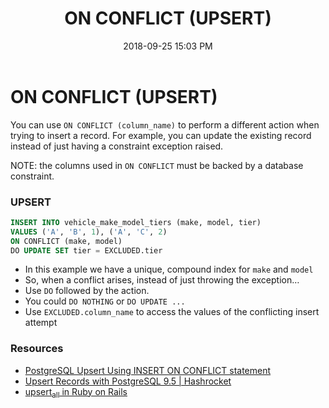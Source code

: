:PROPERTIES:
:ID:       72A8A586-D9D0-4EFD-8DA9-BB3423543865
:END:
#+title: ON CONFLICT (UPSERT)
#+date: 2018-09-25 15:03 PM
#+updated: 2024-05-24 10:25 AM
#+filetags: :sql:postgres:

* ON CONFLICT (UPSERT)
  You can use =ON CONFLICT (column_name)= to perform a different action
  when trying to insert a record. For example, you can update the existing
  record instead of just having a constraint exception raised.

  NOTE: the columns used in =ON CONFLICT= must be backed by a database
  constraint.

*** UPSERT
    #+begin_src sql
      INSERT INTO vehicle_make_model_tiers (make, model, tier) 
      VALUES ('A', 'B', 1), ('A', 'C', 2)
      ON CONFLICT (make, model)
      DO UPDATE SET tier = EXCLUDED.tier
    #+end_src

    - In this example we have a unique, compound index for =make= and
      =model=
    - So, when a conflict arises, instead of just throwing the exception...
    - Use =DO= followed by the action.
    - You could =DO NOTHING= or =DO UPDATE ...=
    - Use =EXCLUDED.column_name= to access the values of the conflicting
      insert attempt

*** Resources

    - [[http://www.postgresqltutorial.com/postgresql-upsert/][PostgreSQL Upsert Using INSERT ON CONFLICT statement]]
    - [[https://hashrocket.com/blog/posts/upsert-records-with-postgresql-9-5][Upsert Records with PostgreSQL 9.5 | Hashrocket]]
    - [[https://api.rubyonrails.org/classes/ActiveRecord/Persistence/ClassMethods.html#method-i-upsert_all][upsert_all in Ruby on Rails]]

